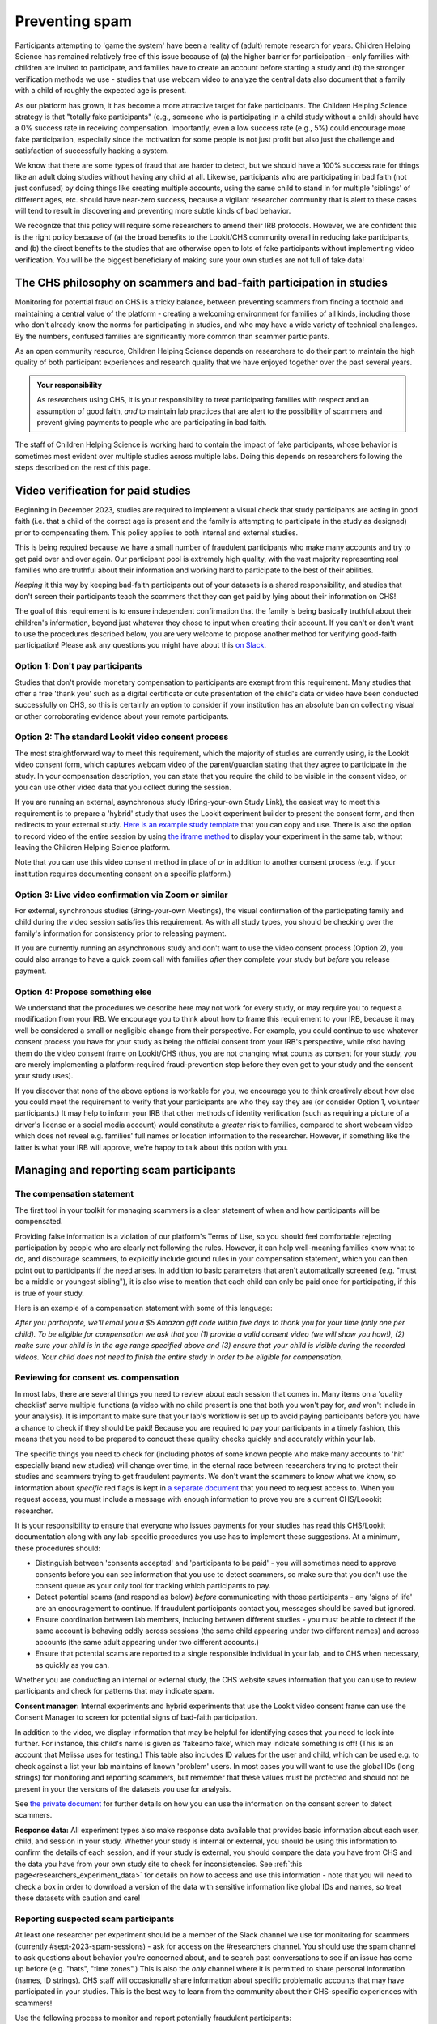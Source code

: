 .. _spam_prevention:

Preventing spam
==============================

Participants attempting to 'game the system' have been a reality of (adult) remote
research for years.  Children Helping Science has remained relatively free of
this issue because of (a) the higher barrier for participation - only families with
children are invited to participate, and families have to 
create an account before starting a study and (b) the stronger verification methods
we use - studies that use webcam video to analyze the central data also document that
a family with a child of roughly the expected age is present. 

As our platform has grown, it has become a more attractive target for fake participants. 
The Children Helping Science strategy is that "totally fake participants" 
(e.g., someone who is participating in a child study without a child) should have 
a 0% success rate in receiving compensation. Importantly, even a low success rate 
(e.g., 5%) could encourage more fake participation, especially since the motivation 
for some people is not just profit but also just the challenge and satisfaction of
successfully hacking a system.

We know that there are some types of fraud that are harder to detect, 
but we should have a 100% success rate for things like an adult doing studies 
without having any child at all. Likewise, participants who are participating in 
bad faith (not just confused) by doing things like creating multiple accounts, 
using the same child to stand in for multiple 'siblings' of different ages, etc. 
should have near-zero success, because a vigilant researcher community that is 
alert to these cases will tend to result in discovering and preventing more subtle 
kinds of bad behavior.

We recognize that this policy will require some researchers to amend their IRB 
protocols. However, we are confident this is the right policy because of 
(a) the broad benefits to the Lookit/CHS community overall in reducing fake 
participants, and (b) the direct benefits to the studies that are otherwise open 
to lots of fake participants without implementing video verification. You 
will be the biggest beneficiary of making sure your own studies are not full of fake data!

The CHS philosophy on scammers and bad-faith participation in studies
----------------------------------------------------------------------

Monitoring for potential fraud on CHS is a tricky balance, between preventing 
scammers from finding a foothold and maintaining a central value of the 
platform - creating a welcoming environment for families of all kinds, including 
those who don't already know the norms for participating in studies, and who 
may have a wide variety of technical challenges. By the numbers, confused 
families are significantly more common than scammer participants.

As an open community resource, Children Helping Science depends on researchers 
to do their part to maintain the high quality of both participant experiences and
research quality that we have enjoyed together over the past several years. 

.. admonition:: Your responsibility
   
   As researchers using CHS, it is your responsibility to treat participating 
   families with respect and an assumption of good faith, *and* to maintain 
   lab practices that are alert to the possibility of scammers and prevent 
   giving payments to people who are participating in bad faith.

The staff of Children Helping Science is working hard to contain the impact of
fake participants, whose behavior is sometimes most evident over multiple studies 
across multiple labs. Doing this depends on researchers following the steps described
on the rest of this page. 

Video verification for paid studies
------------------------------------

Beginning in December 2023, studies are required to implement a visual check that study participants are 
acting in good faith (i.e. that a child of the correct age is present and the family is 
attempting to participate in the study as designed) prior to compensating them. This policy 
applies to both internal and external studies. 

This is being required because we have a small number of fraudulent participants who
make many accounts and try to get paid over and over again. Our participant pool is 
extremely high quality, with the vast majority representing real families who are truthful
about their information and working hard to participate to the best of their abilities.

*Keeping* it this way by keeping bad-faith participants out of your datasets is a shared 
responsibility, and studies that don't screen their participants teach the scammers 
that they can get paid by lying about their information on CHS!

The goal of this requirement is to ensure independent confirmation that the family is
being basically truthful about their children's information, beyond just whatever they 
chose to input when creating their account. If you can't or don't want to use the procedures 
described below, you are very welcome to propose another method for verifying good-faith
participation! Please ask any questions you might have about this `on Slack <https://forms.gle/WVapAncBwRPR7pLX9>`__.

Option 1: Don't pay participants
^^^^^^^^^^^^^^^^^^^^^^^^^^^^^^^^^^

Studies that don't provide monetary compensation to participants are exempt from 
this requirement. Many studies that offer a free 'thank you' such as a digital 
certificate or cute presentation of the child's data or video have been conducted 
successfully on CHS, so this is certainly an option to consider if your institution
has an absolute ban on collecting visual or other corroborating evidence about your
remote participants. 

Option 2: The standard Lookit video consent process
^^^^^^^^^^^^^^^^^^^^^^^^^^^^^^^^^^^^^^^^^^^^^^^^^^^^

The most straightforward way to meet this requirement, which the majority of studies
are currently using, is the Lookit video consent form, which captures 
webcam video of the parent/guardian stating that they agree to participate in the 
study. In your compensation description, you can state that you require the child to 
be visible in the consent video, or you can use other video data that you 
collect during the session. 

If you are running an external, asynchronous
study (Bring-your-own Study Link), the easiest way to meet 
this requirement is to prepare a 'hybrid' study that uses the Lookit experiment 
builder to present the consent form, and then redirects to your external study.  
`Here is an example study template <https://lookit.mit.edu/exp/studies/3067/>`__ 
that you can copy and use. There is also the option to record video of the 
entire session by using `the iframe method <https://lookit.readthedocs.io/projects/frameplayer/en/develop/components/exp-lookit-iframe/doc.html>`__
to display your experiment in the same tab, without leaving the Children Helping Science
platform. 

Note that you can use this video consent method in place of *or* in addition to another
consent process (e.g. if your institution requires documenting consent on a specific platform.)

Option 3: Live video confirmation via Zoom or similar
^^^^^^^^^^^^^^^^^^^^^^^^^^^^^^^^^^^^^^^^^^^^^^^^^^^^^^
For external, synchronous studies (Bring-your-own Meetings), the visual confirmation 
of the participating family and child during the video session satisfies this requirement.
As with all study types, you should be checking over the family's information for consistency
prior to releasing payment. 

If you are currently running an asynchronous study and don't want to use the video consent
process (Option 2), you could also arrange to have a quick zoom call with families *after*
they complete your study but *before* you release payment. 

Option 4: Propose something else
^^^^^^^^^^^^^^^^^^^^^^^^^^^^^^^^^

We understand that the procedures we describe here may not work for every study, or may
require you to request a modification from your IRB. We encourage you to think about how
to frame this requirement to your IRB, because it may well be considered a small or 
negligible change from their perspective. For example, you could continue to use 
whatever consent process you have for your study as being the official consent 
from your IRB's perspective, while *also* having them do the video consent frame 
on Lookit/CHS (thus, you are not changing what counts as consent for your study, 
you are merely implementing a platform-required fraud-prevention step before
they even get to your study and the consent your study uses).

If you discover that none of the above
options is workable for you, we encourage you to think creatively about how else you
could meet the requirement to verify that your participants are who they say they 
are (or consider Option 1, volunteer participants.) It may help to inform your 
IRB that other methods of identity verification (such as requiring a picture of a 
driver's license or a social media account) would constitute a *greater* risk to 
families, compared to short webcam video which does not reveal e.g. families'
full names or location information to the researcher. However, if something like the 
latter is what your IRB will approve, we're happy to talk about this option with you. 

Managing and reporting scam participants
-----------------------------------------

The compensation statement
^^^^^^^^^^^^^^^^^^^^^^^^^^^

The first tool in your toolkit for managing scammers is a clear statement of when 
and how participants will be compensated. 

Providing false information is a violation of our platform's Terms of Use, so you should
feel comfortable rejecting participation by people who are clearly not following the
rules. However, it can help well-meaning families know what to do, and discourage scammers, 
to explicitly include ground rules in your compensation statement, which you can then 
point out to participants if the need arises. In addition to basic parameters that 
aren't automatically screened (e.g.
"must be a middle or youngest sibling"), it is also wise to mention that
each child can only be paid once for participating, if this is true of your study.

Here is an example of a compensation statement with some of this language:

*After you participate, we'll email you a $5 Amazon gift code
within five days to thank you for your time (only one per child). To be eligible for compensation we ask that
you (1) provide a valid consent video (we will show you how!), (2) make sure your child 
is in the age range specified above and (3) ensure that your child is visible during 
the recorded videos. Your child does not need to finish the entire study in order to be 
eligible for compensation.*

Reviewing for consent vs. compensation
^^^^^^^^^^^^^^^^^^^^^^^^^^^^^^^^^^^^^^^^^^^^^^^^^^^^^^^^^^^^^

In most labs, there are several things you need to review about each session that 
comes in. Many items on a 'quality checklist' serve multiple functions (a video
with no child present is one that both you won't pay for, *and* won't include
in your analysis). It is important to make sure that your lab's workflow
is set up to avoid paying participants before you have a chance to check if 
they should be paid! Because you are required to pay your participants in a 
timely fashion, this means that you need to be prepared to conduct these 
quality checks quickly and accurately within your lab. 

The specific things you need to check for (including photos of some known
people who make many accounts to 'hit' especially brand new studies) will
change over time, in the eternal race between researchers trying to 
protect their studies and scammers trying to get fraudulent payments. We
don't want the scammers to know what we know, so information about *specific*
red flags is kept in `a separate document <https://docs.google.com/document/d/1cXCYmT-ddIKOQCaJFbBDc9e7wYfB01R0MFqyILAQBns/>`__
that you need to request access to. When you request access, you must include 
a message with enough information to prove you are a current CHS/Loookit researcher. 

It is your responsibility to ensure that everyone who issues payments for 
your studies has read this CHS/Lookit documentation along with any lab-specific 
procedures you use has to implement these suggestions. At a minimum, these procedures should:

- Distinguish between 'consents accepted' and 'participants to be paid' -  you will sometimes
  need to approve consents before you can see information that you use to detect scammers,
  so make sure that you don't use the consent queue as your only tool for tracking which
  participants to pay. 
- Detect potential scams (and respond as below) *before* communicating
  with those participants - any 'signs of life' are an encouragement to continue.
  If fraudulent participants contact you, messages should be saved
  but ignored. 
- Ensure coordination between lab members, including between different studies - 
  you must be able to detect if the same account is behaving oddly across sessions
  (the same child appearing under two different names) and across accounts (the same
  adult appearing under two different accounts.) 
- Ensure that potential scams are reported to a single responsible individual in your
  lab, and to CHS when necessary, as quickly as you can. 

Whether you are conducting an internal or external study, the CHS website saves information
that you can use to review participants and check for patterns that may indicate spam. 

**Consent manager:** Internal experiments and hybrid experiments that use the Lookit video consent frame
can use the Consent Manager to screen for potential signs of bad-faith participation. 

.. image:: _static/img/spam_prevention_consent.png
    :alt: Consent manager image showing participant information

In addition to the video, we display information that may be helpful for identifying
cases that you need to look into further. For instance, this child's name is given
as 'fakeamo fake', which may indicate something is off! (This is an account that Melissa
uses for testing.)  This table also includes ID values for the user and child, which 
can be used e.g. to check against a list your lab maintains of known 'problem' users. In 
most cases you will want to use the global IDs (long strings) for monitoring and reporting
scammers, but remember that these values must be protected and should not be present in your
the versions of the datasets you use for analysis. 

See `the private document <https://docs.google.com/document/d/1cXCYmT-ddIKOQCaJFbBDc9e7wYfB01R0MFqyILAQBns/>`__ 
for further details on how you can use the information on the consent screen to detect scammers. 

**Response data:** All experiment types also make response data available that provides basic information about
each user, child, and session in your study.  Whether your study is internal or 
external, you should be using this information to confirm the details of each session, 
and if your study is external, you should compare the data you have from CHS and the
data you have from your own study site to check for inconsistencies. See :ref:`this page<researchers_experiment_data>` for
details on how to access and use this information - note that you will need to check a box in order
to download a version of the data with sensitive information like global IDs and names, so 
treat these datasets with caution and care! 

Reporting suspected scam participants
^^^^^^^^^^^^^^^^^^^^^^^^^^^^^^^^^^^^^^^

At least one researcher per experiment should be a member of the Slack channel we 
use for monitoring for scammers (currently #sept-2023-spam-sessions) - ask for access 
on the #researchers channel. You should use the spam channel to ask questions about
behavior you're concerned about, and to search past conversations to see if an issue
has come up before (e.g. "hats", "time zones".) This is also the *only* channel where
it is permitted to share personal information (names, ID strings). CHS staff will 
occasionally share information about specific problematic accounts that may have 
participated in your studies. This is the best way to learn from the community about 
their CHS-specific experiences with scammers!  

Use the following process to monitor and report potentially fraudulent participants:

#. Lab members in charge of confirming consent or paying participants should be 
   trained to immediately report any red flags to their project leader for review, 
   and to *delay paying that participant* until the issue is resolved. 
#. If you (project leader) are not sure whether this is a fraudulent versus just a 
   confused participant, *do not pay the participant yet*, and ask a question on the scam
   channel so we can help you to determine the next steps. 
#. If you are fairly certain about the fake participant/obvious eligibility violation (or if an admin asks you to do so) make
   a report using `this form <https://docs.google.com/forms/d/e/1FAIpQLSd_g32qCLgwjmYZs8zrllJtNRVHYtjXk6CNliRtM41UeAyZqQ/viewform?usp=sf_link>`__. 
   To help us process these more quickly, you should also post on the Slack channel to let 
   us know when you submit a report. 
#. *DO NOT compensate the participant* until an admin has had a chance to review your case(s). 
   Once you've heard back from an admin, you will know whether that participant has 
   been blocked from Lookit, whether they have concluded that the participant should 
   be compensated, or whether there is another outcome needed.
#. In your lab/research group, keep a running list of potentially problematic 
   red flags you find in your lab - when it's an individual or small group causing
   a problem, the same red flags will tend to repeat!
#. If you discover patterns of red flags that are not listed in the private "Rogues
   Gallery" document, share them with the community on the scam channel so we can all learn
   to block them more effectively.

Enforcement of scam prevention policies
^^^^^^^^^^^^^^^^^^^^^^^^^^^^^^^^^^^^^^^^^

Beginning in December 2023, we will be returning submitted studies that don't meet the 
payment verification requirements for revision. Existing studies that don't meet these criteria 
are also asked to pause data collection, and may be paused/retracted by CHS staff. 

In addition, we will be conducting "`white hat <https://en.wikipedia.org/wiki/White_hat_(computer_security)>`__"
exercises across Lookit/CHS. In other words, there will be 
a small amount of “fraudulent” activity on CHS arranged by the admins to test whether your 
studies are effectively detecting these attempts. If you catch one, you should report it exactly as
described above, including filling out `the form <https://docs.google.com/forms/d/e/1FAIpQLSd_g32qCLgwjmYZs8zrllJtNRVHYtjXk6CNliRtM41UeAyZqQ/viewform?usp=sf_link>`__
for scam participants. 

If you accidentally compensate a white hat attempts, we will of course return the compensation 
to you if reasonable (e.g., we can easily tell you to re-use a gift code you send; if you are doing 
something like mailing a children's book then everyone might agree it is nicer to just donate 
it to a local charity rather than mailing it back). More importantly, accidentally 
compensating a white hat attempt will require a description of how you will be changing your 
procedures to be more resistant to fraud in the future, with confirmation from your lab's PI 
that the plan is being implemented. Repeated compensation of white hat attempts may lead to 
the removal of your study from Lookit/CHS and the possibility that your lab may not be 
able to post new studies for a while.